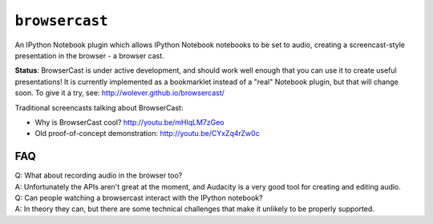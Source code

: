 ``browsercast``
===============

An IPython Notebook plugin which allows IPython Notebook notebooks to be set to
audio, creating a screencast-style presentation in the browser - a browser
cast.

**Status**: BrowserCast is under active development, and should work well
enough that you can use it to create useful presentations! It is currently
implemented as a bookmarklet instead of a "real" Notebook plugin, but that
will change soon. To give it a try, see: http://wolever.github.io/browsercast/

Traditional screencasts talking about BrowserCast:

* Why is BrowserCast cool? http://youtu.be/mHlqLM7zGeo
* Old proof-of-concept demonstration: http://youtu.be/CYxZq4rZw0c

FAQ
---

| Q: What about recording audio in the browser too?
| A: Unfortunately the APIs aren't great at the moment, and Audacity is a very
     good tool for creating and editing audio.

| Q: Can people watching a browsercast interact with the IPython notebook?
| A: In theory they can, but there are some technical challenges that make it
     unlikely to be properly supported.
